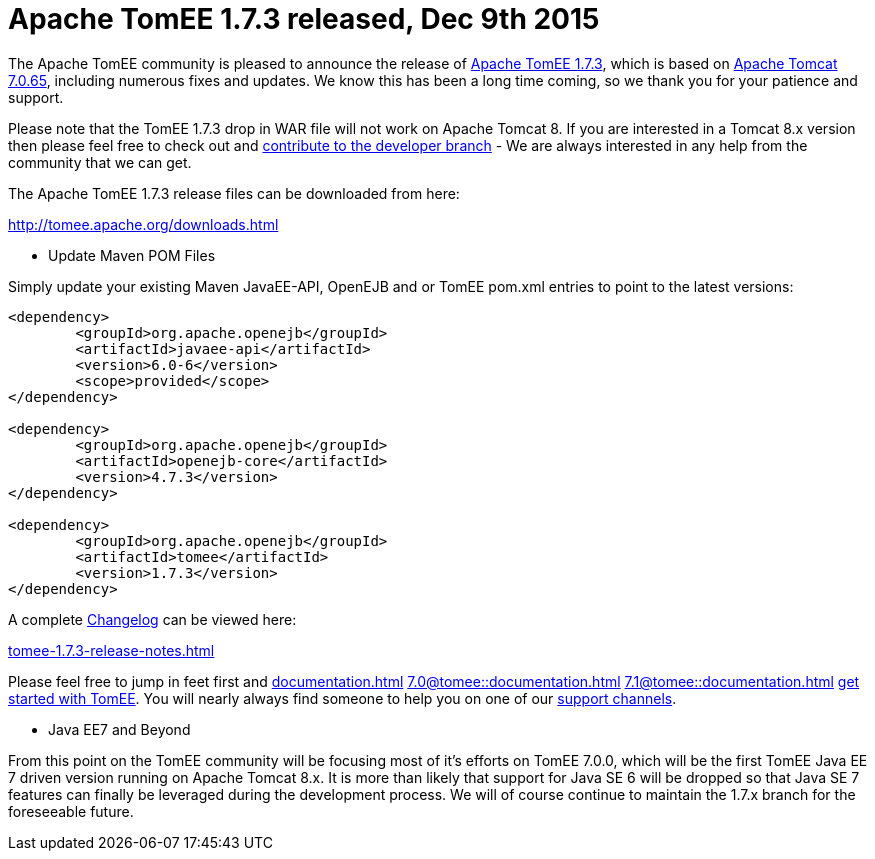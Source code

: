 = Apache TomEE 1.7.3 released, Dec 9th 2015

The Apache TomEE community is pleased to announce the release of http://tomee.apache.org/downloads.html[Apache TomEE 1.7.3], which is based on http://tomcat.apache.org/tomcat-7.0-doc/index.html[Apache Tomcat 7.0.65], including numerous fixes and updates.
We know this has been a long time coming, so we thank you for your patience and support.

Please note that the TomEE 1.7.3 drop in WAR file will not work on Apache Tomcat 8.
If you are interested in a Tomcat 8.x version then please feel free to check out and xref:contribute.adoc[contribute to the developer branch] - We are always interested in any help from the community that we can get.

The Apache TomEE 1.7.3 release files can be downloaded from here:

xref:download-ng.adoc[http://tomee.apache.org/downloads.html]

*** Update Maven POM Files

Simply update your existing Maven JavaEE-API, OpenEJB and or TomEE pom.xml entries to point to the latest versions:

....
<dependency>
	<groupId>org.apache.openejb</groupId>
	<artifactId>javaee-api</artifactId>
	<version>6.0-6</version>
	<scope>provided</scope>
</dependency>

<dependency>
	<groupId>org.apache.openejb</groupId>
	<artifactId>openejb-core</artifactId>
	<version>4.7.3</version>
</dependency>

<dependency>
	<groupId>org.apache.openejb</groupId>
	<artifactId>tomee</artifactId>
	<version>1.7.3</version>
</dependency>
....

A complete xref:tomee-1.7.3-release-notes.adoc[Changelog] can be viewed here:

xref:tomee-1.7.3-release-notes.adoc[tomee-1.7.3-release-notes.html]

Please feel free to jump in feet first and 
//FIXME CHOOSE ONE
xref:documentation.adoc[]
xref:7.0@tomee::documentation.adoc[]
xref:7.1@tomee::documentation.adoc[]
xref:8.0@tomee::documentation.adoc[get started with TomEE].
You will nearly always find someone to help you on one of our xref:support.adoc[support channels].

*** Java EE7 and Beyond

From this point on the TomEE community will be focusing most of it's efforts on TomEE 7.0.0, which will be the first TomEE Java EE 7 driven version running on Apache Tomcat 8.x.
It is more than likely that support for Java SE 6 will be dropped so that Java SE 7 features can finally be leveraged during the development process.
We will of course continue to maintain the 1.7.x branch for the foreseeable future.

